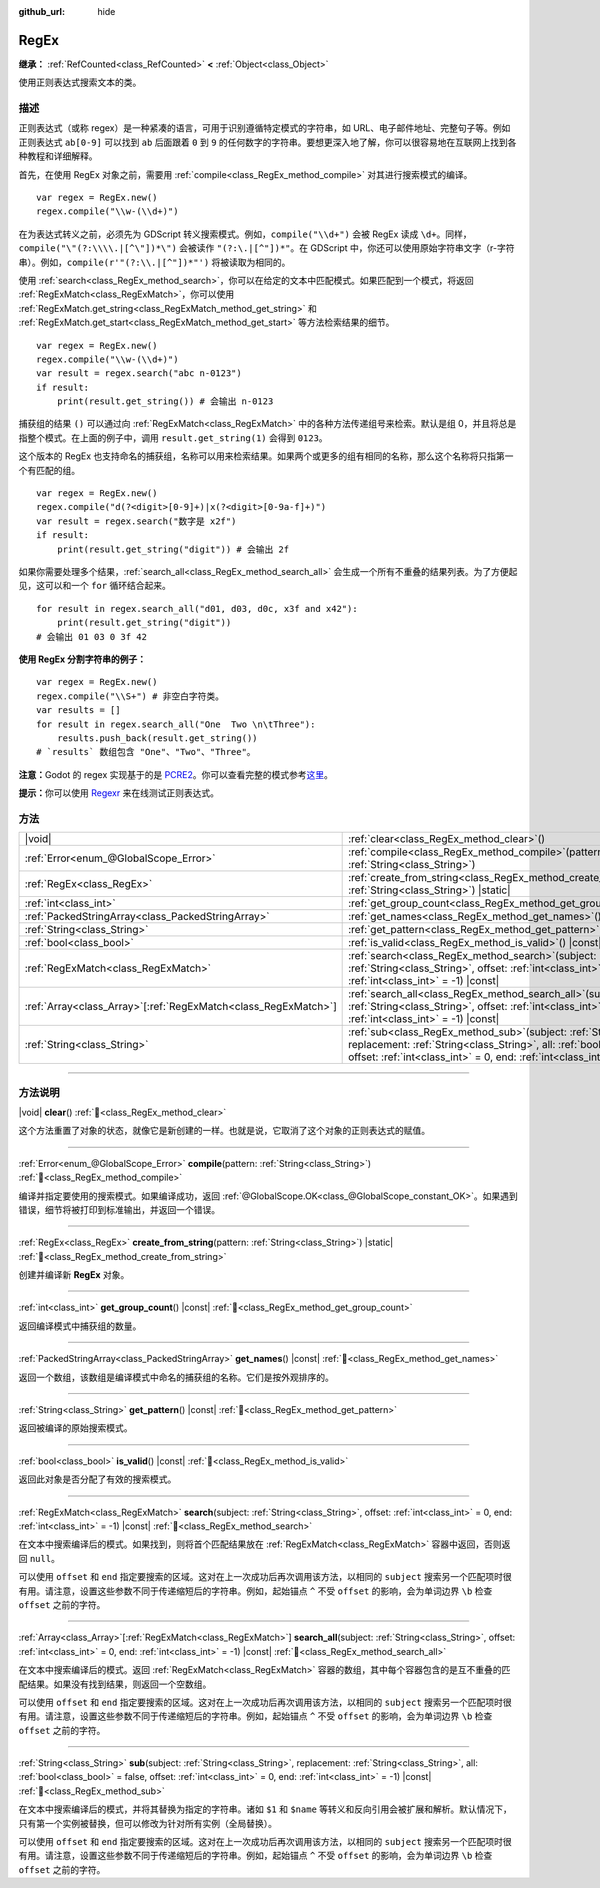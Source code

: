 :github_url: hide

.. DO NOT EDIT THIS FILE!!!
.. Generated automatically from Godot engine sources.
.. Generator: https://github.com/godotengine/godot/tree/4.3/doc/tools/make_rst.py.
.. XML source: https://github.com/godotengine/godot/tree/4.3/modules/regex/doc_classes/RegEx.xml.

.. _class_RegEx:

RegEx
=====

**继承：** :ref:`RefCounted<class_RefCounted>` **<** :ref:`Object<class_Object>`

使用正则表达式搜索文本的类。

.. rst-class:: classref-introduction-group

描述
----

正则表达式（或称 regex）是一种紧凑的语言，可用于识别遵循特定模式的字符串，如 URL、电子邮件地址、完整句子等。例如正则表达式 ``ab[0-9]`` 可以找到 ``ab`` 后面跟着 ``0`` 到 ``9`` 的任何数字的字符串。要想更深入地了解，你可以很容易地在互联网上找到各种教程和详细解释。

首先，在使用 RegEx 对象之前，需要用 :ref:`compile<class_RegEx_method_compile>` 对其进行搜索模式的编译。

::

    var regex = RegEx.new()
    regex.compile("\\w-(\\d+)")

在为表达式转义之前，必须先为 GDScript 转义搜索模式。例如，\ ``compile("\\d+")`` 会被 RegEx 读成 ``\d+``\ 。同样，\ ``compile("\"(?:\\\\.|[^\"])*\")`` 会被读作 ``"(?:\.|[^"])*"``\ 。在 GDScript 中，你还可以使用原始字符串文字（r-字符串）。例如，\ ``compile(r'"(?:\\.|[^"])*"')`` 将被读取为相同的。

使用 :ref:`search<class_RegEx_method_search>`\ ，你可以在给定的文本中匹配模式。如果匹配到一个模式，将返回 :ref:`RegExMatch<class_RegExMatch>`\ ，你可以使用 :ref:`RegExMatch.get_string<class_RegExMatch_method_get_string>` 和 :ref:`RegExMatch.get_start<class_RegExMatch_method_get_start>` 等方法检索结果的细节。

::

    var regex = RegEx.new()
    regex.compile("\\w-(\\d+)")
    var result = regex.search("abc n-0123")
    if result:
        print(result.get_string()) # 会输出 n-0123

捕获组的结果 ``()`` 可以通过向 :ref:`RegExMatch<class_RegExMatch>` 中的各种方法传递组号来检索。默认是组 0，并且将总是指整个模式。在上面的例子中，调用 ``result.get_string(1)`` 会得到 ``0123``\ 。

这个版本的 RegEx 也支持命名的捕获组，名称可以用来检索结果。如果两个或更多的组有相同的名称，那么这个名称将只指第一个有匹配的组。

::

    var regex = RegEx.new()
    regex.compile("d(?<digit>[0-9]+)|x(?<digit>[0-9a-f]+)")
    var result = regex.search("数字是 x2f")
    if result:
        print(result.get_string("digit")) # 会输出 2f

如果你需要处理多个结果，\ :ref:`search_all<class_RegEx_method_search_all>` 会生成一个所有不重叠的结果列表。为了方便起见，这可以和一个 ``for`` 循环结合起来。

::

    for result in regex.search_all("d01, d03, d0c, x3f and x42"):
        print(result.get_string("digit"))
    # 会输出 01 03 0 3f 42

\ **使用 RegEx 分割字符串的例子：**\ 

::

    var regex = RegEx.new()
    regex.compile("\\S+") # 非空白字符类。
    var results = []
    for result in regex.search_all("One  Two \n\tThree"):
        results.push_back(result.get_string())
    # `results` 数组包含 "One"、"Two"、"Three"。

\ **注意：**\ Godot 的 regex 实现基于的是 `PCRE2 <https://www.pcre.org/>`__\ 。你可以查看完整的模式参考\ `这里 <https://www.pcre.org/current/doc/html/pcre2pattern.html>`__\ 。

\ **提示：**\ 你可以使用 `Regexr <https://regexr.com/>`__ 来在线测试正则表达式。

.. rst-class:: classref-reftable-group

方法
----

.. table::
   :widths: auto

   +------------------------------------------------------------------+-------------------------------------------------------------------------------------------------------------------------------------------------------------------------------------------------------------------------------------------------+
   | |void|                                                           | :ref:`clear<class_RegEx_method_clear>`\ (\ )                                                                                                                                                                                                    |
   +------------------------------------------------------------------+-------------------------------------------------------------------------------------------------------------------------------------------------------------------------------------------------------------------------------------------------+
   | :ref:`Error<enum_@GlobalScope_Error>`                            | :ref:`compile<class_RegEx_method_compile>`\ (\ pattern\: :ref:`String<class_String>`\ )                                                                                                                                                         |
   +------------------------------------------------------------------+-------------------------------------------------------------------------------------------------------------------------------------------------------------------------------------------------------------------------------------------------+
   | :ref:`RegEx<class_RegEx>`                                        | :ref:`create_from_string<class_RegEx_method_create_from_string>`\ (\ pattern\: :ref:`String<class_String>`\ ) |static|                                                                                                                          |
   +------------------------------------------------------------------+-------------------------------------------------------------------------------------------------------------------------------------------------------------------------------------------------------------------------------------------------+
   | :ref:`int<class_int>`                                            | :ref:`get_group_count<class_RegEx_method_get_group_count>`\ (\ ) |const|                                                                                                                                                                        |
   +------------------------------------------------------------------+-------------------------------------------------------------------------------------------------------------------------------------------------------------------------------------------------------------------------------------------------+
   | :ref:`PackedStringArray<class_PackedStringArray>`                | :ref:`get_names<class_RegEx_method_get_names>`\ (\ ) |const|                                                                                                                                                                                    |
   +------------------------------------------------------------------+-------------------------------------------------------------------------------------------------------------------------------------------------------------------------------------------------------------------------------------------------+
   | :ref:`String<class_String>`                                      | :ref:`get_pattern<class_RegEx_method_get_pattern>`\ (\ ) |const|                                                                                                                                                                                |
   +------------------------------------------------------------------+-------------------------------------------------------------------------------------------------------------------------------------------------------------------------------------------------------------------------------------------------+
   | :ref:`bool<class_bool>`                                          | :ref:`is_valid<class_RegEx_method_is_valid>`\ (\ ) |const|                                                                                                                                                                                      |
   +------------------------------------------------------------------+-------------------------------------------------------------------------------------------------------------------------------------------------------------------------------------------------------------------------------------------------+
   | :ref:`RegExMatch<class_RegExMatch>`                              | :ref:`search<class_RegEx_method_search>`\ (\ subject\: :ref:`String<class_String>`, offset\: :ref:`int<class_int>` = 0, end\: :ref:`int<class_int>` = -1\ ) |const|                                                                             |
   +------------------------------------------------------------------+-------------------------------------------------------------------------------------------------------------------------------------------------------------------------------------------------------------------------------------------------+
   | :ref:`Array<class_Array>`\[:ref:`RegExMatch<class_RegExMatch>`\] | :ref:`search_all<class_RegEx_method_search_all>`\ (\ subject\: :ref:`String<class_String>`, offset\: :ref:`int<class_int>` = 0, end\: :ref:`int<class_int>` = -1\ ) |const|                                                                     |
   +------------------------------------------------------------------+-------------------------------------------------------------------------------------------------------------------------------------------------------------------------------------------------------------------------------------------------+
   | :ref:`String<class_String>`                                      | :ref:`sub<class_RegEx_method_sub>`\ (\ subject\: :ref:`String<class_String>`, replacement\: :ref:`String<class_String>`, all\: :ref:`bool<class_bool>` = false, offset\: :ref:`int<class_int>` = 0, end\: :ref:`int<class_int>` = -1\ ) |const| |
   +------------------------------------------------------------------+-------------------------------------------------------------------------------------------------------------------------------------------------------------------------------------------------------------------------------------------------+

.. rst-class:: classref-section-separator

----

.. rst-class:: classref-descriptions-group

方法说明
--------

.. _class_RegEx_method_clear:

.. rst-class:: classref-method

|void| **clear**\ (\ ) :ref:`🔗<class_RegEx_method_clear>`

这个方法重置了对象的状态，就像它是新创建的一样。也就是说，它取消了这个对象的正则表达式的赋值。

.. rst-class:: classref-item-separator

----

.. _class_RegEx_method_compile:

.. rst-class:: classref-method

:ref:`Error<enum_@GlobalScope_Error>` **compile**\ (\ pattern\: :ref:`String<class_String>`\ ) :ref:`🔗<class_RegEx_method_compile>`

编译并指定要使用的搜索模式。如果编译成功，返回 :ref:`@GlobalScope.OK<class_@GlobalScope_constant_OK>`\ 。如果遇到错误，细节将被打印到标准输出，并返回一个错误。

.. rst-class:: classref-item-separator

----

.. _class_RegEx_method_create_from_string:

.. rst-class:: classref-method

:ref:`RegEx<class_RegEx>` **create_from_string**\ (\ pattern\: :ref:`String<class_String>`\ ) |static| :ref:`🔗<class_RegEx_method_create_from_string>`

创建并编译新 **RegEx** 对象。

.. rst-class:: classref-item-separator

----

.. _class_RegEx_method_get_group_count:

.. rst-class:: classref-method

:ref:`int<class_int>` **get_group_count**\ (\ ) |const| :ref:`🔗<class_RegEx_method_get_group_count>`

返回编译模式中捕获组的数量。

.. rst-class:: classref-item-separator

----

.. _class_RegEx_method_get_names:

.. rst-class:: classref-method

:ref:`PackedStringArray<class_PackedStringArray>` **get_names**\ (\ ) |const| :ref:`🔗<class_RegEx_method_get_names>`

返回一个数组，该数组是编译模式中命名的捕获组的名称。它们是按外观排序的。

.. rst-class:: classref-item-separator

----

.. _class_RegEx_method_get_pattern:

.. rst-class:: classref-method

:ref:`String<class_String>` **get_pattern**\ (\ ) |const| :ref:`🔗<class_RegEx_method_get_pattern>`

返回被编译的原始搜索模式。

.. rst-class:: classref-item-separator

----

.. _class_RegEx_method_is_valid:

.. rst-class:: classref-method

:ref:`bool<class_bool>` **is_valid**\ (\ ) |const| :ref:`🔗<class_RegEx_method_is_valid>`

返回此对象是否分配了有效的搜索模式。

.. rst-class:: classref-item-separator

----

.. _class_RegEx_method_search:

.. rst-class:: classref-method

:ref:`RegExMatch<class_RegExMatch>` **search**\ (\ subject\: :ref:`String<class_String>`, offset\: :ref:`int<class_int>` = 0, end\: :ref:`int<class_int>` = -1\ ) |const| :ref:`🔗<class_RegEx_method_search>`

在文本中搜索编译后的模式。如果找到，则将首个匹配结果放在 :ref:`RegExMatch<class_RegExMatch>` 容器中返回，否则返回 ``null``\ 。

可以使用 ``offset`` 和 ``end`` 指定要搜索的区域。这对在上一次成功后再次调用该方法，以相同的 ``subject`` 搜索另一个匹配项时很有用。请注意，设置这些参数不同于传递缩短后的字符串。例如，起始锚点 ``^`` 不受 ``offset`` 的影响，会为单词边界 ``\b`` 检查 ``offset`` 之前的字符。

.. rst-class:: classref-item-separator

----

.. _class_RegEx_method_search_all:

.. rst-class:: classref-method

:ref:`Array<class_Array>`\[:ref:`RegExMatch<class_RegExMatch>`\] **search_all**\ (\ subject\: :ref:`String<class_String>`, offset\: :ref:`int<class_int>` = 0, end\: :ref:`int<class_int>` = -1\ ) |const| :ref:`🔗<class_RegEx_method_search_all>`

在文本中搜索编译后的模式。返回 :ref:`RegExMatch<class_RegExMatch>` 容器的数组，其中每个容器包含的是互不重叠的匹配结果。如果没有找到结果，则返回一个空数组。

可以使用 ``offset`` 和 ``end`` 指定要搜索的区域。这对在上一次成功后再次调用该方法，以相同的 ``subject`` 搜索另一个匹配项时很有用。请注意，设置这些参数不同于传递缩短后的字符串。例如，起始锚点 ``^`` 不受 ``offset`` 的影响，会为单词边界 ``\b`` 检查 ``offset`` 之前的字符。

.. rst-class:: classref-item-separator

----

.. _class_RegEx_method_sub:

.. rst-class:: classref-method

:ref:`String<class_String>` **sub**\ (\ subject\: :ref:`String<class_String>`, replacement\: :ref:`String<class_String>`, all\: :ref:`bool<class_bool>` = false, offset\: :ref:`int<class_int>` = 0, end\: :ref:`int<class_int>` = -1\ ) |const| :ref:`🔗<class_RegEx_method_sub>`

在文本中搜索编译后的模式，并将其替换为指定的字符串。诸如 ``$1`` 和 ``$name`` 等转义和反向引用会被扩展和解析。默认情况下，只有第一个实例被替换，但可以修改为针对所有实例（全局替换）。

可以使用 ``offset`` 和 ``end`` 指定要搜索的区域。这对在上一次成功后再次调用该方法，以相同的 ``subject`` 搜索另一个匹配项时很有用。请注意，设置这些参数不同于传递缩短后的字符串。例如，起始锚点 ``^`` 不受 ``offset`` 的影响，会为单词边界 ``\b`` 检查 ``offset`` 之前的字符。

.. |virtual| replace:: :abbr:`virtual (本方法通常需要用户覆盖才能生效。)`
.. |const| replace:: :abbr:`const (本方法无副作用，不会修改该实例的任何成员变量。)`
.. |vararg| replace:: :abbr:`vararg (本方法除了能接受在此处描述的参数外，还能够继续接受任意数量的参数。)`
.. |constructor| replace:: :abbr:`constructor (本方法用于构造某个类型。)`
.. |static| replace:: :abbr:`static (调用本方法无需实例，可直接使用类名进行调用。)`
.. |operator| replace:: :abbr:`operator (本方法描述的是使用本类型作为左操作数的有效运算符。)`
.. |bitfield| replace:: :abbr:`BitField (这个值是由下列位标志构成位掩码的整数。)`
.. |void| replace:: :abbr:`void (无返回值。)`
